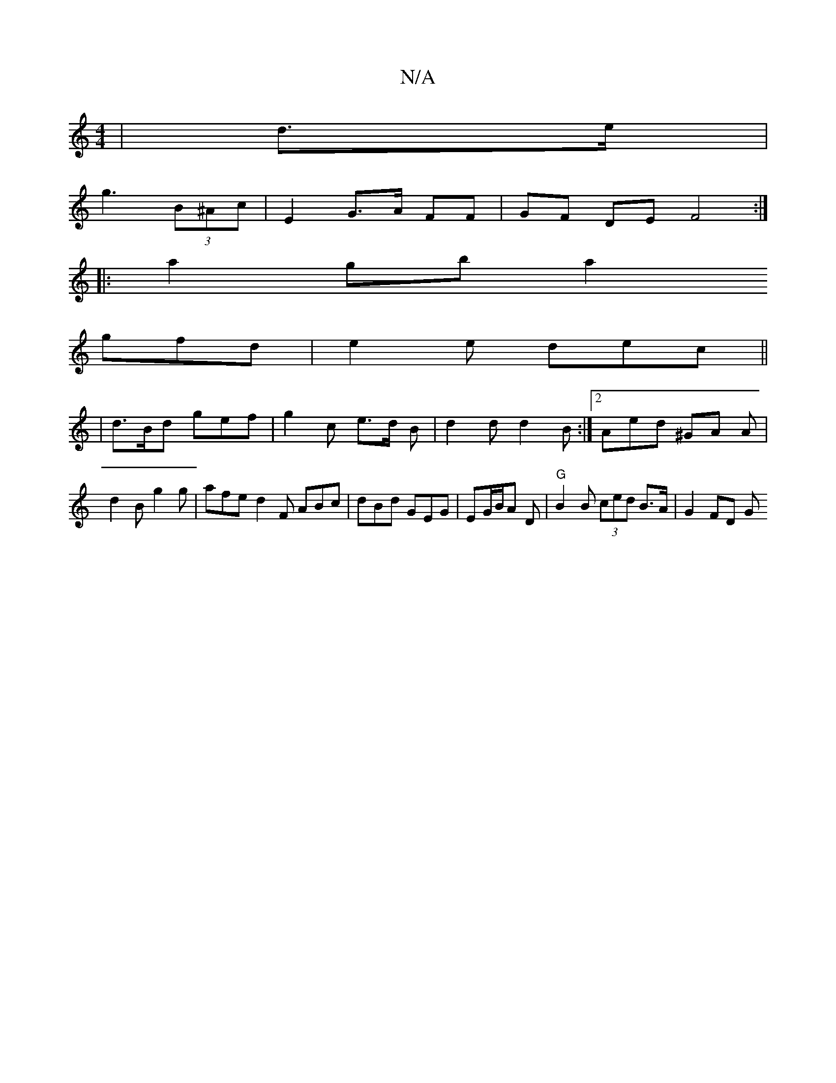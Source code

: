X:1
T:N/A
M:4/4
R:N/A
K:Cmajor
|d>e |
g3 (3B^Ac | E2 G>A FF | GF DE F4 :|
|:a2gb a2 (3
gfd | e2 e dec ||
|d>Bd gef | g2 c e>d B | d2 d d2 B :|2 Aed ^GA A | d2 B g2g | afe d2 F ABc | dBd GEG | EG/B/A D | "G"B2 B (3ced B>A | G2 FD G^